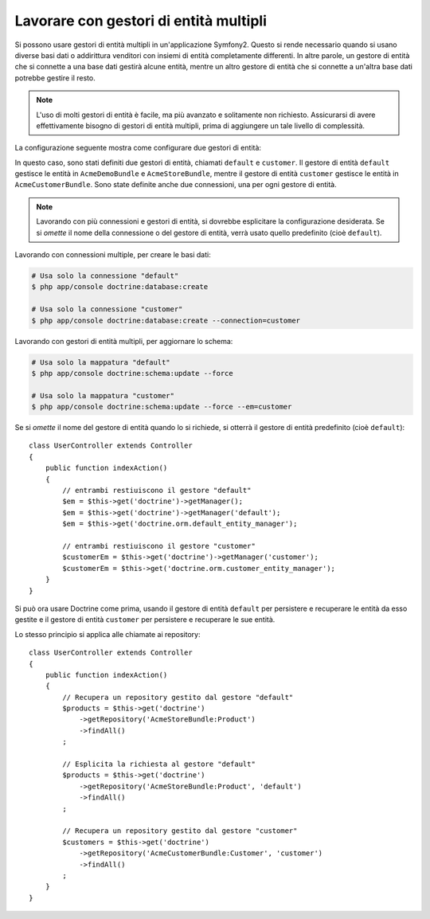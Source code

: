 .. index::
   single: Doctrine; Gestori di entità multipli

Lavorare con gestori di entità multipli
=======================================

Si possono usare gestori di entità multipli in un'applicazione Symfony2.
Questo si rende necessario quando si usano diverse basi dati o addirittura venditori
con insiemi di entità completamente differenti. In altre parole, un gestore di entità
che si connette a una base dati gestirà alcune entità, mentre un altro gestore di entità
che si connette a un'altra base dati potrebbe gestire il resto.

.. note::

    L'uso di molti gestori di entità è facile, ma più avanzato e solitamente non
    richiesto. Assicurarsi di avere effettivamente bisogno di gestori di entità
    multipli, prima di aggiungere un tale livello di complessità.

La configurazione seguente mostra come configurare due gestori di entità:

.. configuration-block::

    .. code-block:: yaml

        doctrine:
            dbal:
                default_connection: default
                connections:
                    default:
                        driver:   "%database_driver%"
                        host:     "%database_host%"
                        port:     "%database_port%"
                        dbname:   "%database_name%"
                        user:     "%database_user%"
                        password: "%database_password%"
                        charset:  UTF8
                    customer:
                        driver:   "%database_driver2%"
                        host:     "%database_host2%"
                        port:     "%database_port2%"
                        dbname:   "%database_name2%"
                        user:     "%database_user2%"
                        password: "%database_password2%"
                        charset:  UTF8

            orm:
                default_entity_manager: default
                entity_managers:
                    default:
                        connection: default
                        mappings:
                            AcmeDemoBundle:  ~
                            AcmeStoreBundle: ~
                    customer:
                        connection: customer
                        mappings:
                            AcmeCustomerBundle: ~

    .. code-block:: xml

        <?xml version="1.0" encoding="UTF-8"?>
        <srv:container xmlns="http://symfony.com/schema/dic/doctrine"
            xmlns:xsi="http://www.w3.org/2001/XMLSchema-instance"
            xmlns:srv="http://symfony.com/schema/dic/services"
            xsi:schemaLocation="http://symfony.com/schema/dic/services http://symfony.com/schema/dic/services/services-1.0.xsd
                                http://symfony.com/schema/dic/doctrine http://symfony.com/schema/dic/doctrine/doctrine-1.0.xsd">

            <config>
                <dbal default-connection="default">
                    <connection name="default"
                        driver="%database_driver%"
                        host="%database_host%"
                        port="%database_port%"
                        dbname="%database_name%"
                        user="%database_user%"
                        password="%database_password%"
                        charset="UTF8"
                    />

                    <connection name="customer"
                        driver="%database_driver2%"
                        host="%database_host2%"
                        port="%database_port2%"
                        dbname="%database_name2%"
                        user="%database_user2%"
                        password="%database_password2%"
                        charset="UTF8"
                    />
                </dbal>

                <orm default-entity-manager="default">
                    <entity-manager name="default" connection="default">
                        <mapping name="AcmeDemoBundle" />
                        <mapping name="AcmeStoreBundle" />
                    </entity-manager>

                    <entity-manager name="customer" connection="customer">
                        <mapping name="AcmeCustomerBundle" />
                    </entity-manager>
                </orm>
            </config>
        </srv:container>

    .. code-block:: php

        $container->loadFromExtension('doctrine', array(
            'dbal' => array(
                'default_connection' => 'default',
                'connections' => array(
                    'default' => array(
                        'driver'   => '%database_driver%',
                        'host'     => '%database_host%',
                        'port'     => '%database_port%',
                        'dbname'   => '%database_name%',
                        'user'     => '%database_user%',
                        'password' => '%database_password%',
                        'charset'  => 'UTF8',
                    ),
                    'customer' => array(
                        'driver'   => '%database_driver2%',
                        'host'     => '%database_host2%',
                        'port'     => '%database_port2%',
                        'dbname'   => '%database_name2%',
                        'user'     => '%database_user2%',
                        'password' => '%database_password2%',
                        'charset'  => 'UTF8',
                    ),
                ),
            ),

            'orm' => array(
                'default_entity_manager' => 'default',
                'entity_managers' => array(
                    'default' => array(
                        'connection' => 'default',
                        'mappings'   => array(
                            'AcmeDemoBundle'  => null,
                            'AcmeStoreBundle' => null,
                        ),
                    ),
                    'customer' => array(
                        'connection' => 'customer',
                        'mappings'   => array(
                            'AcmeCustomerBundle' => null,
                        ),
                    ),
                ),
            ),
        ));

In questo caso, sono stati definiti due gestori di entità, chiamati ``default``
e ``customer``. Il gestore di entità ``default`` gestisce le entità in
``AcmeDemoBundle`` e ``AcmeStoreBundle``, mentre il gestore di entità ``customer``
gestisce le entità in ``AcmeCustomerBundle``. Sono state definite anche due
connessioni, una per ogni gestore di entità.

.. note::

    Lavorando con più connessioni e gestori di entità, si dovrebbe esplicitare
    la configurazione desiderata. Se si *omette* il nome della connessione
    o del gestore di entità, verrà usato quello predefinito (cioè ``default``).

Lavorando con connessioni multiple, per creare le basi dati:

.. code-block:: bash

    # Usa solo la connessione "default"
    $ php app/console doctrine:database:create

    # Usa solo la connessione "customer"
    $ php app/console doctrine:database:create --connection=customer

Lavorando con gestori di entità multipli, per aggiornare lo schema:

.. code-block:: bash

    # Usa solo la mappatura "default"
    $ php app/console doctrine:schema:update --force

    # Usa solo la mappatura "customer"
    $ php app/console doctrine:schema:update --force --em=customer

Se si *omette* il nome del gestore di entità quando lo si richiede,
si otterrà il gestore di entità predefinito (cioè ``default``)::

    class UserController extends Controller
    {
        public function indexAction()
        {
            // entrambi restiuiscono il gestore "default"
            $em = $this->get('doctrine')->getManager();
            $em = $this->get('doctrine')->getManager('default');
            $em = $this->get('doctrine.orm.default_entity_manager');

            // entrambi restiuiscono il gestore "customer"
            $customerEm = $this->get('doctrine')->getManager('customer');
            $customerEm = $this->get('doctrine.orm.customer_entity_manager');
        }
    }

Si può ora usare Doctrine come prima, usando il gestore di entità ``default`` per
persistere e recuperare le entità da esso gestite e il gestore di entità
``customer`` per persistere e recuperare le sue entità.

Lo stesso principio si applica alle chiamate ai repository::

    class UserController extends Controller
    {
        public function indexAction()
        {
            // Recupera un repository gestito dal gestore "default"
            $products = $this->get('doctrine')
                ->getRepository('AcmeStoreBundle:Product')
                ->findAll()
            ;

            // Esplicita la richiesta al gestore "default"
            $products = $this->get('doctrine')
                ->getRepository('AcmeStoreBundle:Product', 'default')
                ->findAll()
            ;

            // Recupera un repository gestito dal gestore "customer"
            $customers = $this->get('doctrine')
                ->getRepository('AcmeCustomerBundle:Customer', 'customer')
                ->findAll()
            ;
        }
    }

